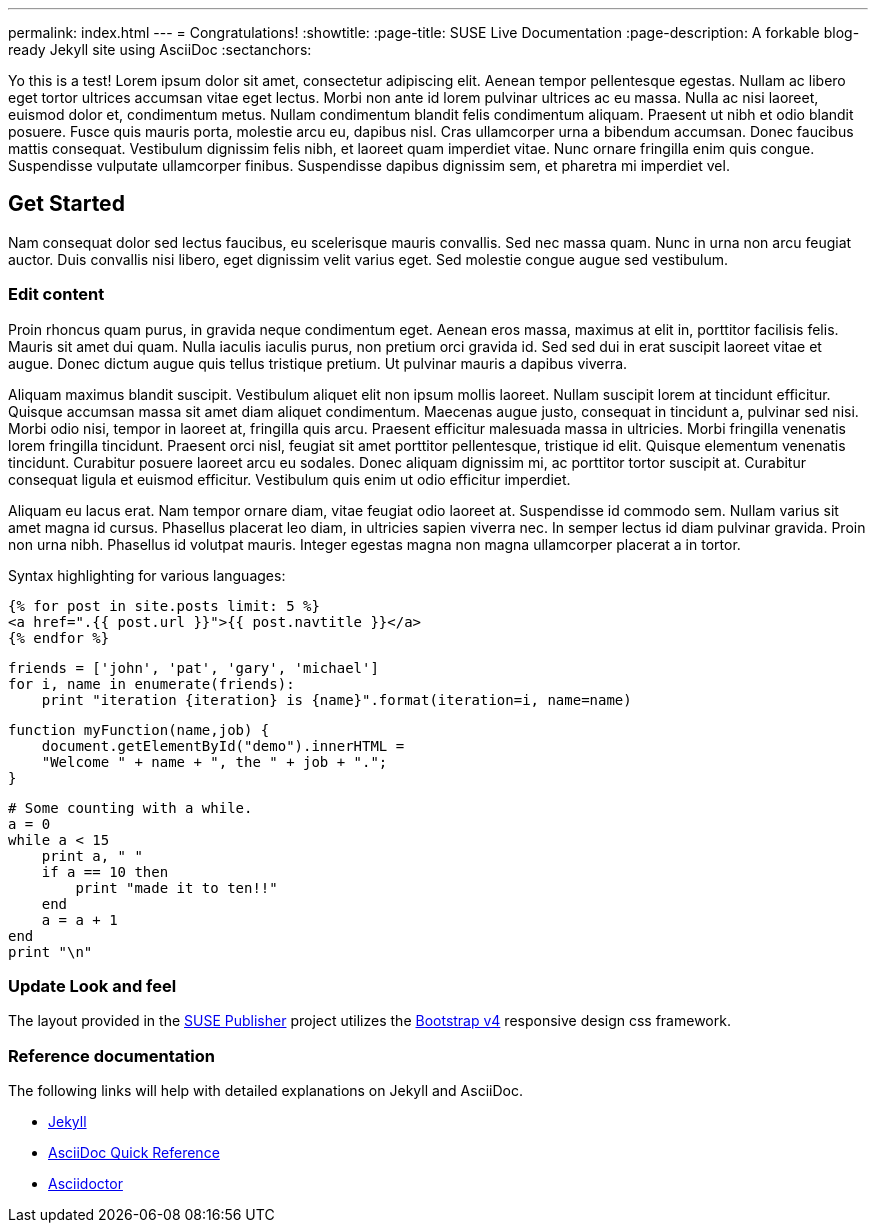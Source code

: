 ---
permalink: index.html
---
= Congratulations!
:showtitle:
:page-title: SUSE Live Documentation
:page-description: A forkable blog-ready Jekyll site using AsciiDoc
:sectanchors:

Yo this is a test!
Lorem ipsum dolor sit amet, consectetur adipiscing elit. Aenean tempor pellentesque egestas. Nullam ac libero eget tortor ultrices accumsan vitae eget lectus. Morbi non ante id lorem pulvinar ultrices ac eu massa. Nulla ac nisi laoreet, euismod dolor et, condimentum metus. Nullam condimentum blandit felis condimentum aliquam. Praesent ut nibh et odio blandit posuere. Fusce quis mauris porta, molestie arcu eu, dapibus nisl. Cras ullamcorper urna a bibendum accumsan. Donec faucibus mattis consequat. Vestibulum dignissim felis nibh, et laoreet quam imperdiet vitae. Nunc ornare fringilla enim quis congue. Suspendisse vulputate ullamcorper finibus. Suspendisse dapibus dignissim sem, et pharetra mi imperdiet vel.


==  Get Started


Nam consequat dolor sed lectus faucibus, eu scelerisque mauris convallis. Sed nec massa quam. Nunc in urna non arcu feugiat auctor. Duis convallis nisi libero, eget dignissim velit varius eget. Sed molestie congue augue sed vestibulum.

=== Edit content

Proin rhoncus quam purus, in gravida neque condimentum eget. Aenean eros massa, maximus at elit in, porttitor facilisis felis. Mauris sit amet dui quam. Nulla iaculis iaculis purus, non pretium orci gravida id. Sed sed dui in erat suscipit laoreet vitae et augue. Donec dictum augue quis tellus tristique pretium. Ut pulvinar mauris a dapibus viverra.

Aliquam maximus blandit suscipit. Vestibulum aliquet elit non ipsum mollis laoreet. Nullam suscipit lorem at tincidunt efficitur. Quisque accumsan massa sit amet diam aliquet condimentum. Maecenas augue justo, consequat in tincidunt a, pulvinar sed nisi. Morbi odio nisi, tempor in laoreet at, fringilla quis arcu. Praesent efficitur malesuada massa in ultricies. Morbi fringilla venenatis lorem fringilla tincidunt. Praesent orci nisl, feugiat sit amet porttitor pellentesque, tristique id elit. Quisque elementum venenatis tincidunt. Curabitur posuere laoreet arcu eu sodales. Donec aliquam dignissim mi, ac porttitor tortor suscipit at. Curabitur consequat ligula et euismod efficitur. Vestibulum quis enim ut odio efficitur imperdiet.

Aliquam eu lacus erat. Nam tempor ornare diam, vitae feugiat odio laoreet at. Suspendisse id commodo sem. Nullam varius sit amet magna id cursus. Phasellus placerat leo diam, in ultricies sapien viverra nec. In semper lectus id diam pulvinar gravida. Proin non urna nibh. Phasellus id volutpat mauris. Integer egestas magna non magna ullamcorper placerat a in tortor.

Syntax highlighting for various languages:


[source, html]
----
{% for post in site.posts limit: 5 %}
<a href=".{{ post.url }}">{{ post.navtitle }}</a>
{% endfor %}
----

[source, python]
----
friends = ['john', 'pat', 'gary', 'michael']
for i, name in enumerate(friends):
    print "iteration {iteration} is {name}".format(iteration=i, name=name)
----

[source, javascript]
----
function myFunction(name,job) {
    document.getElementById("demo").innerHTML =
    "Welcome " + name + ", the " + job + ".";
}
----


[source, ruby]
----
# Some counting with a while.
a = 0
while a < 15
    print a, " "
    if a == 10 then
        print "made it to ten!!"
    end
    a = a + 1
end
print "\n"
----

=== Update Look and feel

The layout provided in the https://github.com/jcayouette/suse-publisher[SUSE Publisher] project utilizes the http://getbootstrap.com/[Bootstrap v4] responsive design css framework.


=== Reference documentation

The following links will help with detailed explanations on Jekyll and AsciiDoc.

* http://jekyllrb.com[Jekyll]
* http://asciidoctor.org/docs/asciidoc-syntax-quick-reference/[AsciiDoc Quick Reference]
* http://asciidoctor.org[Asciidoctor]
